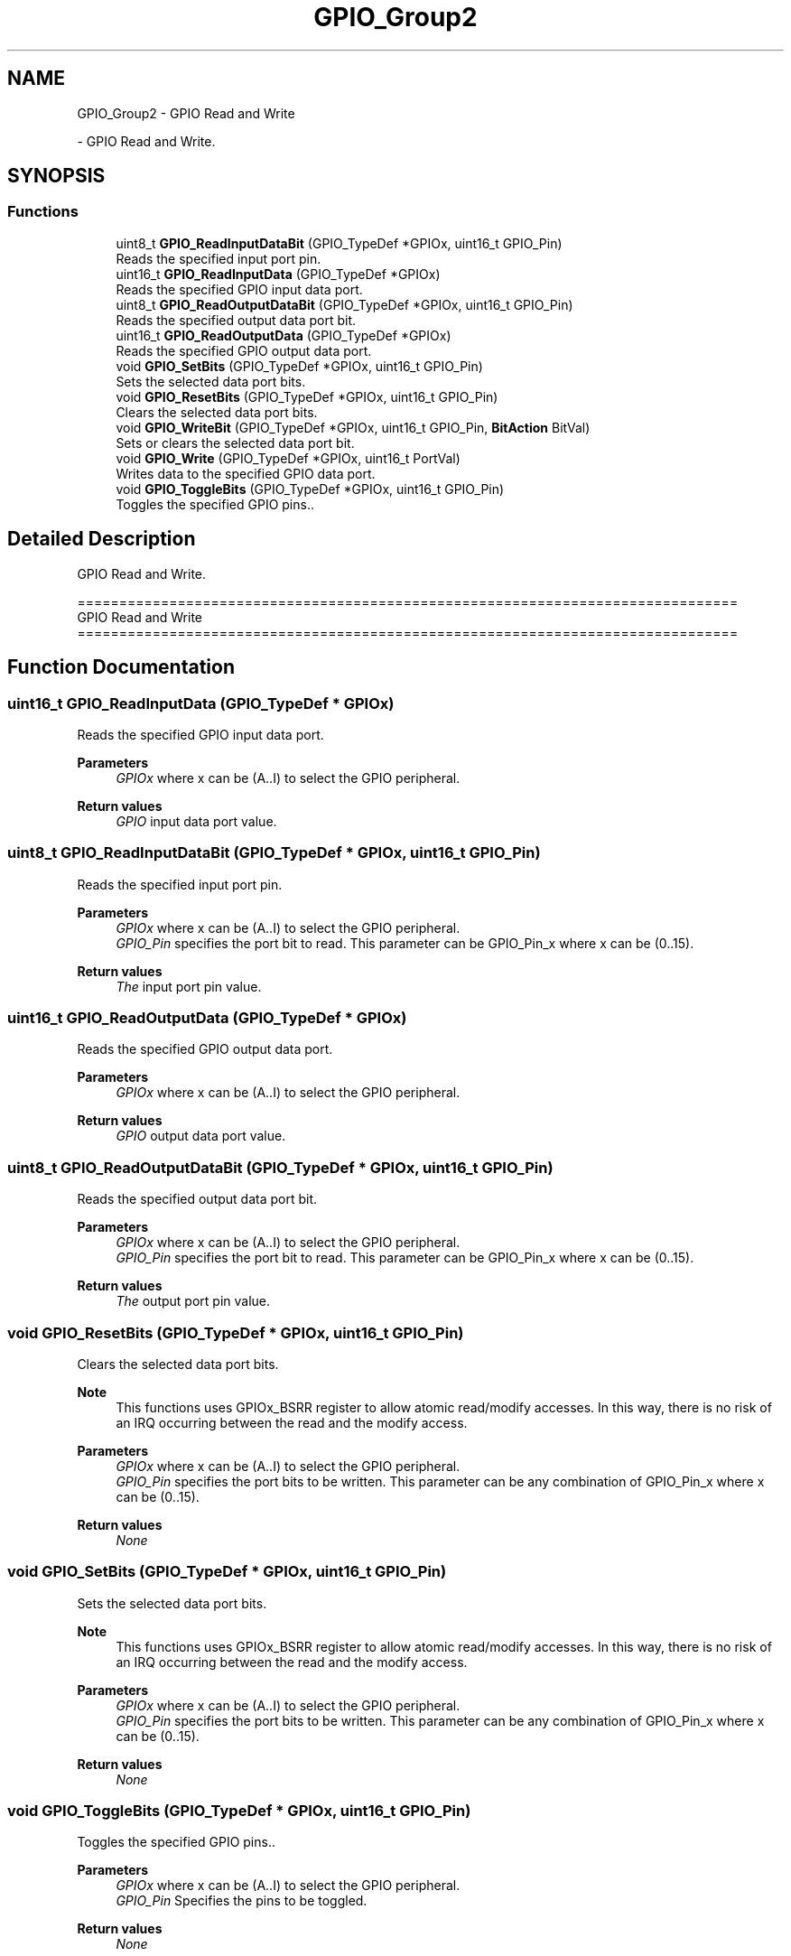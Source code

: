 .TH "GPIO_Group2" 3 "Version 0.1.-" "Square Root Approximation" \" -*- nroff -*-
.ad l
.nh
.SH NAME
GPIO_Group2 \- GPIO Read and Write
.PP
 \- GPIO Read and Write\&.  

.SH SYNOPSIS
.br
.PP
.SS "Functions"

.in +1c
.ti -1c
.RI "uint8_t \fBGPIO_ReadInputDataBit\fP (GPIO_TypeDef *GPIOx, uint16_t GPIO_Pin)"
.br
.RI "Reads the specified input port pin\&. "
.ti -1c
.RI "uint16_t \fBGPIO_ReadInputData\fP (GPIO_TypeDef *GPIOx)"
.br
.RI "Reads the specified GPIO input data port\&. "
.ti -1c
.RI "uint8_t \fBGPIO_ReadOutputDataBit\fP (GPIO_TypeDef *GPIOx, uint16_t GPIO_Pin)"
.br
.RI "Reads the specified output data port bit\&. "
.ti -1c
.RI "uint16_t \fBGPIO_ReadOutputData\fP (GPIO_TypeDef *GPIOx)"
.br
.RI "Reads the specified GPIO output data port\&. "
.ti -1c
.RI "void \fBGPIO_SetBits\fP (GPIO_TypeDef *GPIOx, uint16_t GPIO_Pin)"
.br
.RI "Sets the selected data port bits\&. "
.ti -1c
.RI "void \fBGPIO_ResetBits\fP (GPIO_TypeDef *GPIOx, uint16_t GPIO_Pin)"
.br
.RI "Clears the selected data port bits\&. "
.ti -1c
.RI "void \fBGPIO_WriteBit\fP (GPIO_TypeDef *GPIOx, uint16_t GPIO_Pin, \fBBitAction\fP BitVal)"
.br
.RI "Sets or clears the selected data port bit\&. "
.ti -1c
.RI "void \fBGPIO_Write\fP (GPIO_TypeDef *GPIOx, uint16_t PortVal)"
.br
.RI "Writes data to the specified GPIO data port\&. "
.ti -1c
.RI "void \fBGPIO_ToggleBits\fP (GPIO_TypeDef *GPIOx, uint16_t GPIO_Pin)"
.br
.RI "Toggles the specified GPIO pins\&.\&. "
.in -1c
.SH "Detailed Description"
.PP 
GPIO Read and Write\&. 


.PP
.nf
 ===============================================================================
                              GPIO Read and Write
 ===============================================================================  
.fi
.PP
 
.SH "Function Documentation"
.PP 
.SS "uint16_t GPIO_ReadInputData (GPIO_TypeDef * GPIOx)"

.PP
Reads the specified GPIO input data port\&. 
.PP
\fBParameters\fP
.RS 4
\fIGPIOx\fP where x can be (A\&.\&.I) to select the GPIO peripheral\&. 
.RE
.PP
\fBReturn values\fP
.RS 4
\fIGPIO\fP input data port value\&. 
.RE
.PP

.SS "uint8_t GPIO_ReadInputDataBit (GPIO_TypeDef * GPIOx, uint16_t GPIO_Pin)"

.PP
Reads the specified input port pin\&. 
.PP
\fBParameters\fP
.RS 4
\fIGPIOx\fP where x can be (A\&.\&.I) to select the GPIO peripheral\&. 
.br
\fIGPIO_Pin\fP specifies the port bit to read\&. This parameter can be GPIO_Pin_x where x can be (0\&.\&.15)\&. 
.RE
.PP
\fBReturn values\fP
.RS 4
\fIThe\fP input port pin value\&. 
.RE
.PP

.SS "uint16_t GPIO_ReadOutputData (GPIO_TypeDef * GPIOx)"

.PP
Reads the specified GPIO output data port\&. 
.PP
\fBParameters\fP
.RS 4
\fIGPIOx\fP where x can be (A\&.\&.I) to select the GPIO peripheral\&. 
.RE
.PP
\fBReturn values\fP
.RS 4
\fIGPIO\fP output data port value\&. 
.RE
.PP

.SS "uint8_t GPIO_ReadOutputDataBit (GPIO_TypeDef * GPIOx, uint16_t GPIO_Pin)"

.PP
Reads the specified output data port bit\&. 
.PP
\fBParameters\fP
.RS 4
\fIGPIOx\fP where x can be (A\&.\&.I) to select the GPIO peripheral\&. 
.br
\fIGPIO_Pin\fP specifies the port bit to read\&. This parameter can be GPIO_Pin_x where x can be (0\&.\&.15)\&. 
.RE
.PP
\fBReturn values\fP
.RS 4
\fIThe\fP output port pin value\&. 
.RE
.PP

.SS "void GPIO_ResetBits (GPIO_TypeDef * GPIOx, uint16_t GPIO_Pin)"

.PP
Clears the selected data port bits\&. 
.PP
\fBNote\fP
.RS 4
This functions uses GPIOx_BSRR register to allow atomic read/modify accesses\&. In this way, there is no risk of an IRQ occurring between the read and the modify access\&. 
.RE
.PP
\fBParameters\fP
.RS 4
\fIGPIOx\fP where x can be (A\&.\&.I) to select the GPIO peripheral\&. 
.br
\fIGPIO_Pin\fP specifies the port bits to be written\&. This parameter can be any combination of GPIO_Pin_x where x can be (0\&.\&.15)\&. 
.RE
.PP
\fBReturn values\fP
.RS 4
\fINone\fP 
.RE
.PP

.SS "void GPIO_SetBits (GPIO_TypeDef * GPIOx, uint16_t GPIO_Pin)"

.PP
Sets the selected data port bits\&. 
.PP
\fBNote\fP
.RS 4
This functions uses GPIOx_BSRR register to allow atomic read/modify accesses\&. In this way, there is no risk of an IRQ occurring between the read and the modify access\&. 
.RE
.PP
\fBParameters\fP
.RS 4
\fIGPIOx\fP where x can be (A\&.\&.I) to select the GPIO peripheral\&. 
.br
\fIGPIO_Pin\fP specifies the port bits to be written\&. This parameter can be any combination of GPIO_Pin_x where x can be (0\&.\&.15)\&. 
.RE
.PP
\fBReturn values\fP
.RS 4
\fINone\fP 
.RE
.PP

.SS "void GPIO_ToggleBits (GPIO_TypeDef * GPIOx, uint16_t GPIO_Pin)"

.PP
Toggles the specified GPIO pins\&.\&. 
.PP
\fBParameters\fP
.RS 4
\fIGPIOx\fP where x can be (A\&.\&.I) to select the GPIO peripheral\&. 
.br
\fIGPIO_Pin\fP Specifies the pins to be toggled\&. 
.RE
.PP
\fBReturn values\fP
.RS 4
\fINone\fP 
.RE
.PP

.SS "void GPIO_Write (GPIO_TypeDef * GPIOx, uint16_t PortVal)"

.PP
Writes data to the specified GPIO data port\&. 
.PP
\fBParameters\fP
.RS 4
\fIGPIOx\fP where x can be (A\&.\&.I) to select the GPIO peripheral\&. 
.br
\fIPortVal\fP specifies the value to be written to the port output data register\&. 
.RE
.PP
\fBReturn values\fP
.RS 4
\fINone\fP 
.RE
.PP

.SS "void GPIO_WriteBit (GPIO_TypeDef * GPIOx, uint16_t GPIO_Pin, \fBBitAction\fP BitVal)"

.PP
Sets or clears the selected data port bit\&. 
.PP
\fBParameters\fP
.RS 4
\fIGPIOx\fP where x can be (A\&.\&.I) to select the GPIO peripheral\&. 
.br
\fIGPIO_Pin\fP specifies the port bit to be written\&. This parameter can be one of GPIO_Pin_x where x can be (0\&.\&.15)\&. 
.br
\fIBitVal\fP specifies the value to be written to the selected bit\&. This parameter can be one of the BitAction enum values: 
.PD 0
.IP "\(bu" 1
Bit_RESET: to clear the port pin 
.IP "\(bu" 1
Bit_SET: to set the port pin 
.PP
.RE
.PP
\fBReturn values\fP
.RS 4
\fINone\fP 
.RE
.PP

.SH "Author"
.PP 
Generated automatically by Doxygen for Square Root Approximation from the source code\&.
